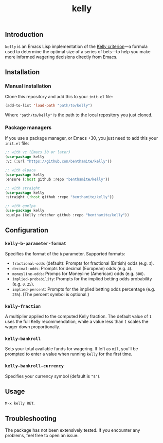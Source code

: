 #+title: kelly

** Introduction
:PROPERTIES:
:ID:       59F6BC63-A2DA-4E4F-A642-A05A0AB49E0E
:END:

=kelly= is an Emacs Lisp implementation of the [[https://en.wikipedia.org/wiki/Kelly_criterion][Kelly criterion]]—a formula used to determine the optimal size of a series of bets—to help you make more informed wagering decisions directly from Emacs.

** Installation
:PROPERTIES:
:ID:       0A8B0A05-5B5B-490C-99EE-F36404F6D575
:END:

*** Manual installation
:PROPERTIES:
:ID:       9DE74AF1-508B-4F8F-B09E-FCDDE83192D2
:END:

Clone this repository and add this to your =init.el= file:

#+begin_src emacs-lisp
(add-to-list 'load-path "path/to/kelly")
#+end_src

Where ="path/to/kelly"= is the path to the local repository you just cloned.

*** Package managers
:PROPERTIES:
:ID:       5AF594FC-8B53-4A87-842E-365C06165B28
:END:

If you use a package manager, or Emacs +30, you just need to add this your =init.el= file:

#+begin_src emacs-lisp
;; with vc (Emacs 30 or later)
(use-package kelly
:vc (:url "https://github.com/benthamite/kelly"))

;; with elpaca
(use-package kelly
:ensure (:host github :repo "benthamite/kelly"))

;; with straight
(use-package kelly
:straight (:host github :repo "benthamite/kelly"))

;; with quelpa
(use-package kelly
:quelpa (kelly :fetcher github :repo "benthamite/kelly"))
#+end_src

** Configuration
:PROPERTIES:
:ID:       71187CF0-9294-4645-97C9-2EABA2350BB0
:END:

*** =kelly-b-parameter-format=
:PROPERTIES:
:ID:       9B790E64-D3AA-4236-A444-B85BD1CEE4AC
:END:
Specifies the format of the =b= parameter. Supported formats:
  - =fractional-odds= (default): Prompts for fractional (British) odds (e.g. =3=).
  - =decimal-odds=: Prompts for decimal (European) odds (e.g. =4=).
  - =moneyline-odds=: Promps for Moneyline (American) odds (e.g. =300=).
  - =implied-probability=: Prompts for the implied betting odds probability (e.g. =0.25=).
  - =implied-percent=: Prompts for the implied betting odds percentage (e.g. =25%=). (The percent symbol is optional.)

*** =kelly-fraction=
:PROPERTIES:
:ID:       7906A1EE-86FE-4584-A954-F92EC2F9EFFA
:END:
  A multiplier applied to the computed Kelly fraction. The default value of =1= uses the full Kelly recommendation, while a value less than =1= scales the wager down proportionally.

*** =kelly-bankroll=
:PROPERTIES:
:ID:       F556F491-47BF-4D4E-B1CD-D84C97451E3F
:END:
  Sets your total available funds for wagering. If left as =nil=, you'll be prompted to enter a value when running =kelly= for the first time.

*** =kelly-bankroll-currency=
:PROPERTIES:
:ID:       D8CE3BB2-B4B1-46DD-8C28-5886E2509BB9
:END:
  Specifies your currency symbol (default is ="$"=).

** Usage
:PROPERTIES:
:ID:       426A0C34-CDD5-43F9-BF44-9E3D26567DA1
:END:

=M-x kelly RET=.

** Troubleshooting
:PROPERTIES:
:ID:       6CC73E93-7EC0-471D-A0DB-76812D9E166B
:END:

The package has not been extensively tested. If you encounter any problems, feel free to open an issue.

# Local Variables:
# jinx-local-words: "kelly"
# End:
